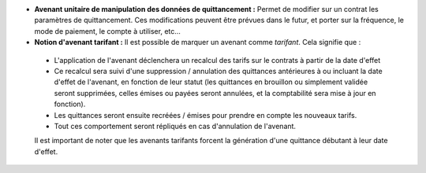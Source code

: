 - **Avenant unitaire de manipulation des données de quittancement :** Permet de
  modifier sur un contrat les paramètres de quittancement. Ces modifications
  peuvent être prévues dans le futur, et porter sur la fréquence, le mode de
  paiement, le compte à utiliser, etc...

- **Notion d'avenant tarifant :** Il est possible de marquer un avenant comme
  *tarifant*. Cela signifie que :

 - L'application de l'avenant déclenchera un recalcul des tarifs sur le
   contrats à partir de la date d'effet

 - Ce recalcul sera suivi d'une suppression / annulation des quittances
   antérieures à ou incluant la date d'effet de l'avenant, en fonction de leur
   statut (les quittances en brouillon ou simplement validée seront supprimées,
   celles émises ou payées seront annulées, et la comptabilité sera mise à jour
   en fonction).

 - Les quittances seront ensuite recréées / émises pour prendre en compte les
   nouveaux tarifs.

 - Tout ces comportement seront répliqués en cas d'annulation de l'avenant.

 Il est important de noter que les avenants tarifants forcent la génération
 d'une quittance débutant à leur date d'effet.
